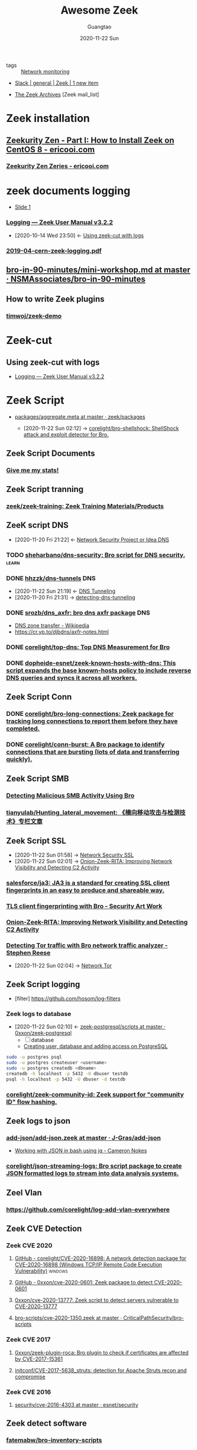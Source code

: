 #+TITLE: Awesome Zeek
#+AUTHOR: Guangtao
#+EMAIL: gtrunsec@hardenedlinux.org
#+DATE: 2020-11-22 Sun


#+OPTIONS:   H:3 num:t toc:t \n:nil @:t ::t |:t ^:nil -:t f:t *:t <:t
#+TAGS: analyzer(a) agent(A) packet(P) package(p) windows(w) linux(L) learn(l)


- tags :: [[file:nsm.org][Network monitoring]]
  
- [[https://app.slack.com/client/TSXGCHZE1/CSZBXF6TH][Slack | general | Zeek | 1 new item]]

- [[http://mailman.icsi.berkeley.edu/pipermail/zeek/][The Zeek Archives]] [Zeek mail_list]


* Zeek installation
** [[https://www.ericooi.com/zeekurity-zen-part-i-how-to-install-zeek-on-centos-8/#comment-1670][Zeekurity Zen - Part I: How to Install Zeek on CentOS 8 - ericooi.com]]
*** [[https://www.ericooi.com/zeekurity-zen-zeries/][Zeekurity Zen Zeries - ericooi.com]]
* zeek documents logging
- [[http://gauss.ececs.uc.edu/Courses/c6055/pdf/bro_log_vars.pdf][Slide 1]]
*** [[https://docs.zeek.org/en/current/examples/logs/][Logging — Zeek User Manual v3.2.2]]
:PROPERTIES:
:ID:       d546671e-b5ed-435f-83a5-1aac18e26b52
:END:
- [2020-10-14 Wed 23:50] <- [[id:760d9f5c-7444-45b2-b20c-507239ac09ac][Using zeek-cut with logs]]

*** [[https://indico.cern.ch/event/762505/contributions/3375201/attachments/1830709/2998002/2019-04-cern-zeek-logging.pdf][2019-04-cern-zeek-logging.pdf]]
** [[https://github.com/NSMAssociates/bro-in-90-minutes/blob/master/mini-workshop.md][bro-in-90-minutes/mini-workshop.md at master · NSMAssociates/bro-in-90-minutes]]
** How to write Zeek plugins
*** [[https://github.com/timwoj/zeek-demo][timwoj/zeek-demo]]

* Zeek-cut
** Using zeek-cut with logs
:PROPERTIES:
:ID:       760d9f5c-7444-45b2-b20c-507239ac09ac
:END:
- [[id:d546671e-b5ed-435f-83a5-1aac18e26b52][Logging — Zeek User Manual v3.2.2]]
* Zeek Script
:PROPERTIES:
:ID:       5c8a9d78-d667-4d66-b4ab-8fdf428ec9aa
:BRAIN_CHILDREN: 5f3948fa-c19f-4ec4-8a42-0f2c66acec7e
:END:
- [[https://github.com/zeek/packages/blob/master/aggregate.meta][packages/aggregate.meta at master · zeek/packages]]

 - [2020-11-22 Sun 02:12] -> [[id:90bd1a24-716a-4eb2-a292-0f970f69748c][corelight/bro-shellshock: ShellShock attack and exploit detector for Bro.]]

** Zeek Script Documents
*** [[https://corelight.blog/2020/09/21/give-me-my-stats/][Give me my stats!]]
** Zeek Script tranning
:PROPERTIES:
:ID:       8f5f972d-f5a3-4eb7-988f-6fdb0c217edb
:END:
*** [[https://github.com/zeek/zeek-training][zeek/zeek-training: Zeek Training Materials/Products]]

** ZeeK script DNS
:PROPERTIES:
:ID:       6b5c4c04-7664-4195-82dd-d333bb63334f
:END:
- [2020-11-20 Fri 21:22] <- [[id:7eae2ec5-aa6b-48b9-a78e-7231b7d3516f][Network Security Project or Idea DNS]]
*** TODO [[https://github.com/sheharbano/dns-security][sheharbano/dns-security: Bro script for DNS security.]] :learn:

*** DONE [[https://github.com/hhzzk/dns-tunnels][hhzzk/dns-tunnels]] :DNS:
:PROPERTIES:
:ID:       d233abe0-22a6-4ab4-9bac-8abddfd725ee
:END:
- [2020-11-22 Sun 21:19] <- [[id:16aee1fa-fac2-4d96-84df-547a3516acbf][DNS Tunneling]]
- [2020-11-20 Fri 21:31] -> [[id:9b5bbd87-bb36-45bd-8e49-ac38c39aa376][detecting-dns-tunneling]]
*** DONE [[https://github.com/srozb/dns_axfr][srozb/dns_axfr: bro dns axfr package]] :DNS:
CLOSED: [2018-12-03 Mon 15:25]
- [[https://en.wikipedia.org/wiki/DNS_zone_transfer][DNS zone transfer - Wikipedia]]
- [[https://cr.yp.to/djbdns/axfr-notes.html][https://cr.yp.to/djbdns/axfr-notes.html]]
*** DONE [[https://github.com/corelight/top-dns][corelight/top-dns: Top DNS Measurement for Bro]]
CLOSED: [2019-08-10 Sat 21:11]
*** DONE [[https://github.com/dopheide-esnet/zeek-known-hosts-with-dns][dopheide-esnet/zeek-known-hosts-with-dns: This script expands the base known-hosts policy to include reverse DNS queries and syncs it across all workers.]]

** Zeek Script Conn
*** DONE [[https://github.com/corelight/bro-long-connections][corelight/bro-long-connections: Zeek package for tracking long connections to report them before they have completed.]]
CLOSED: [2019-08-10 Sat 21:23]
*** DONE [[https://github.com/corelight/conn-burst][corelight/conn-burst: A Bro package to identify connections that are bursting (lots of data and transferring quickly).]]
CLOSED: [2019-08-10 Sat 21:25]
** Zeek Script SMB
*** [[https://www.giac.org/paper/gcia/10091/detecting-malicious-smb-activity-bro/140938][Detecting Malicious SMB Activity Using Bro]]
*** [[https://github.com/tianyulab/Hunting_lateral_movement][tianyulab/Hunting_lateral_movement: 《横向移动攻击与检测技术》专栏文章]]
** Zeek Script SSL
:PROPERTIES:
:ID:       03eba66a-6264-474e-8126-b13ff96371f7
:END:
 - [2020-11-22 Sun 01:58] -> [[id:d026cd19-18ea-46a5-b2d2-5d8b381ae809][Network Security SSL]]
 - [2020-11-22 Sun 02:01] -> [[id:4713a3e0-ef6d-4017-9e2e-c3f8a3dd328f][Onion-Zeek-RITA: Improving Network Visibility and Detecting C2 Activity]]

*** [[https://github.com/salesforce/ja3][salesforce/ja3: JA3 is a standard for creating SSL client fingerprints in an easy to produce and shareable way.]]
*** [[https://www.securityartwork.es/2017/02/02/tls-client-fingerprinting-with-bro/][TLS client fingerprinting with Bro - Security Art Work]]
*** [[https://www.sans.org/reading-room/whitepapers/detection/onion-zeek-rita-improving-network-visibility-detecting-c2-activity-38755][Onion-Zeek-RITA: Improving Network Visibility and Detecting C2 Activity]]
*** [[https://www.rsreese.com/detecting-tor-traffic-with-bro-network-traffic-analyzer/][Detecting Tor traffic with Bro network traffic analyzer - Stephen Reese]]
:PROPERTIES:
:ID:       bd97812f-f10a-4768-a4ed-69b1368288bd
:END:
 - [2020-11-22 Sun 02:04] -> [[id:4fe1a372-70c8-4261-baa8-a8a232ff80fe][Network Tor]]
** Zeek Script logging
:PROPERTIES:
:ID:       63ccaebe-f5f7-4582-ab66-e396d7c65a7f
:END:
 - [filter] https://github.com/hosom/log-filters
*** Zeek logs to database
:PROPERTIES:
:ID:       0a49951d-6f1c-46cc-a7c4-8b8391430ad6
:END:
- [2020-11-22 Sun 02:10] <- [[id:b4051a4c-9fcd-4c08-ae11-c4a2a1b0763a][zeek-postgresql/scripts at master · 0xxon/zeek-postgresql]]
  + [ ] database
  + [[https://medium.com/coding-blocks/creating-user-database-and-adding-access-on-postgresql-8bfcd2f4a91e][Creating user, database and adding access on PostgreSQL]]

#+begin_src sh :async t :exports both :results output
sudo -u postgres psql
sudo -u postgres createuser <username>
sudo -u postgres createdb <dbname>
createdb -h localhost -p 5432 -U dbuser testdb
psql -h localhost -p 5432 -U dbuser -d testdb
#+end_src

*** [[https://github.com/corelight/zeek-community-id][corelight/zeek-community-id: Zeek support for "community ID" flow hashing.]]

** Zeek logs to json
*** [[https://github.com/J-Gras/add-json/blob/master/scripts/add-json.zeek][add-json/add-json.zeek at master · J-Gras/add-json]]

-  [[https://cameronnokes.com/blog/working-with-json-in-bash-using-jq/][Working with JSON in bash using jq - Cameron Nokes]]

*** [[https://github.com/corelight/json-streaming-logs][corelight/json-streaming-logs: Bro script package to create JSON formatted logs to stream into data analysis systems.]]

** Zeel Vlan
*** https://github.com/corelight/log-add-vlan-everywhere

** Zeek CVE Detection
*** Zeek CVE 2020
**** [[https://github.com/corelight/CVE-2020-16898][GitHub - corelight/CVE-2020-16898: A network detection package for CVE-2020-16898 (Windows TCP/IP Remote Code Execution Vulnerability)]] :windows:

**** [[https://github.com/0xxon/cve-2020-0601][GitHub - 0xxon/cve-2020-0601: Zeek package to detect CVE-2020-0601]]
**** [[https://github.com/0xxon/cve-2020-13777][0xxon/cve-2020-13777: Zeek script to detect servers vulnerable to CVE-2020-13777]]
**** [[https://github.com/CriticalPathSecurity/bro-scripts/blob/master/cve-2020-1350.zeek][bro-scripts/cve-2020-1350.zeek at master · CriticalPathSecurity/bro-scripts]]
*** Zeek CVE 2017
**** [[https://github.com/0xxon/zeek-plugin-roca][0xxon/zeek-plugin-roca: Bro plugin to check if certificates are affected by CVE-2017-15361]]
**** [[https://github.com/initconf/CVE-2017-5638_struts][initconf/CVE-2017-5638_struts: detection for Apache Struts recon and compromise]]
*** Zeek CVE 2016
**** [[https://github.com/esnet/security/tree/master/cve-2016-4303][security/cve-2016-4303 at master · esnet/security]]
** Zeek detect software

*** [[https://github.com/fatemabw/bro-inventory-scripts][fatemabw/bro-inventory-scripts]]

This package contains the scripts that can be used with Bro to detect different software running on clients, specially fingerprinting the clients in your network. By default the AV detection script is not loaded.

** Zeek services detection
*** [[https://github.com/hosom/odd-services][hosom/odd-services: Detect weird services on a network.]]

** Zeek Scanner

*** [[https://github.com/JonZeolla/scan-sampling][JonZeolla/scan-sampling: Moyified version of scan.bro to add destination IP sampling]]

*** [[https://github.com/ncsa/bro-simple-scan][ncsa/bro-simple-scan]]

*** [[https://github.com/ncsa/bro-is-darknet][ncsa/bro-is-darknet]]

This plugin adds a Site::is_darknet function. This is useful for scripts that track scan attempts or other probes. It can handle purely dark address space as well as honeynet space.

*** [[https://github.com/initconf/scan-NG][initconf/scan-NG: scan-detection policies for bro]]

** Zeek files detection
*** [[https://github.com/hosom/file-extraction][hosom/file-extraction: Extract files from network traffic with Zeek.]]
*** [[https://github.com/theflakes/bro-large_uploads][theflakes/bro-large_uploads]]
*** [[https://github.com/corelight/bro-xor-exe-plugin][corelight/bro-xor-exe-plugin: Bro plugin to detect and decrypt XOR-encrypted EXEs]]

Bro plugin to detect and decrypt XOR-obfuscated Windows EXEs.

** Zeek RDP detection
:PROPERTIES:
:ID:       bf4a3a43-a72e-490a-83cc-732fcb4bd05d
:END:
 - [2020-11-22 Sun 02:37] -> [[id:d0599260-ec63-4563-9414-f30c92f64182][Remote Desktop Services]]
*** [[https://github.com/theparanoids/rdfp][theparanoids/rdfp: Remote Desktop Client Fingerprint script for Zeek. Based off of https://github.com/0x4D31/fatt]]
*** [[https://github.com/initconf/RDP-bruteforce][initconf/RDP-bruteforce: RDP bruteforce detection]]
:PROPERTIES:
:ID:       9370ddc7-1411-49b6-ba57-6c571ccc0bc1
:END:
 - [2020-11-22 Sun 03:50] -> [[id:799d20f2-2470-4908-aba0-37a4cc44b69d][Brute force attacks increase due to more open RDP ports - Malwarebytes Labs | Malwarebytes Labs]]
** Zeek misc detection
- [[https://github.com/BroForks][BroForks]]
*** [#A] [[https://github.com/rocknsm/rock-scripts][rocknsm/rock-scripts: Bro scripts for the ROCK platform. http://rocknsm.io]]
*** TODO [[https://github.com/jennifergates/paper][jennifergates/paper: Research paper]]
- http

*** TODO [[https://github.com/evernote/bro-scripts][evernote/bro-scripts: Bro scripts developed by the Evernote security team.]] :learn:
*** [[https://github.com/jsiwek/zeek-cryptomining][jsiwek/zeek-cryptomining: Detect cryptocurrency mining traffic with Zeek.]]

This script/package for Zeek can detect Bitcoin, Litecoin, PPCoin, or other cryptocurrency mining traffic that uses getwork, getblocktemplate, or Stratum mining protocols over TCP or HTTP. Note that the module cannot currently detect the Bitcoin P2P protocol, which is different from the mining protocols.
*** [[https://github.com/fatemabw/bro-inventory-scripts/tree/master/scripts][bro-inventory-scripts/scripts at master · fatemabw/bro-inventory-scripts]]

*** [[https://github.com/initconf/vnc-scanner/tree/master/scripts][vnc-scanner/scripts at master · initconf/vnc-scanner]]

Simple policy to detect VNC (RFB) scanners based on src->dst connection counts

*** [[https://github.com/corelight/bro-drwatson][corelight/bro-drwatson: Dr. Watson catcher script for Bro.]]

Microsoft sends diagnostic information back to themselves through a mechism named Dr. Watson. The initial "StageOne" is unencrypted and sent over HTTP so it's visible to Bro. This script takes the StageOne messages and parses all available information out of them to create a series of logs.

*** [[https://github.com/tatsu-i/rpot/blob/master/bro/bro_config/scripts/misc/Mac-version-detection.bro][rpot/Mac-version-detection.bro at master · tatsu-i/rpot]]

*** TODO [[https://github.com/sheharbano/BotFlex][sheharbano/BotFlex: BotFlex is an open source tool or bot detection and analysis]] :learn:

*** TODO [[https://github.com/empick94/bro_capstone/tree/master/scripts][bro_capstone/scripts at master · empick94/bro_capstone]] :learn:

*** TODO [[https://github.com/michalpurzynski/bro-gramming][michalpurzynski/bro-gramming: Bro IDS programs collection.]] :learn:

*** TODO [[https://github.com/JustinAzoff/bro_scripts][JustinAzoff/bro_scripts: Analysis scripts for the Bro Intrusion Detection System]] :learn:

*** TODO [[https://github.com/LiamRandall/bro-scripts/tree/master/ssl][bro-scripts/ssl at master · LiamRandall/bro-scripts]] :learn:

*** TODO [[https://github.com/PushOCCRP/Network-Research/tree/master/EvilBox/ServerContainer/Bro/Bro%20Scripts][Network-Research/EvilBox/ServerContainer/Bro/Bro Scripts at master · PushOCCRP/Network-Research]] :learn:

*** TODO [[https://github.com/CrowdStrike/cs-bro/tree/master/bro-scripts][cs-bro/bro-scripts at master · CrowdStrike/cs-bro]] :learn:

*** TODO [[https://github.com/set-element/misc-scripts][set-element/misc-scripts: random stuff]] :learn:

*** TODO [[https://github.com/binorassocies/bro-scripts/tree/master/smtp_htmllinks][bro-scripts/smtp_htmllinks at master · binorassocies/bro-scripts]] :learn:

** Zeek attack detection

*** [[https://github.com/initconf/sip-attacks][initconf/sip-attacks: zeek Package to detect attacks in SIP protocol]]

*** TODO [[https://github.com/descendency/broscripts][descendency/broscripts: A bunch of random bro scripts as I try to learn Bro Scripting]]

** Zeek virus detection
*** [[https://github.com/initconf/detect-kaspersky/][initconf/detect-kaspersky: Bro package to detect kaspersky anti-virus in your network]]
:PROPERTIES:
:ID:       41bcc7f1-246a-4dc1-bec4-f958b2a5b15e
:END:
 - [2020-11-22 Sun 02:33] -> [[id:e2aedf4e-5b5d-4de7-baba-438ed79741b6][Kaspersky Anti-Virus]]

*** [[https://github.com/dopheide/venom][dopheide/venom]]
This package attempts to detect scanners searching for the VENOM vulnerability. Cluster communication is fully supported.

*** [[https://github.com/SECURED-FP7/secured-psa-nsm/tree/master/PSA/modules][secured-psa-nsm/PSA/modules at master · SECURED-FP7/secured-psa-nsm]]

*** [[https://github.com/corelight/detect-ransomware-filenames][corelight/detect-ransomware-filenames]]
** Zeek SMTP
*** [[https://github.com/initconf/phish-analysis][initconf/phish-analysis: Suite of smtp related policies includes extracting and logging URLs from emails and various smtp anomaly detection heuristics to help flag phishing emails]]
:PROPERTIES:
:ID:       47829717-5c7d-4bb8-91a7-104c01162357
:END:
 - [2020-11-22 Sun 02:21] -> [[id:7c76fdb1-ad82-4ef1-9276-6f3c4ac0ba1e][Network Security SMTP]]
*** [[https://github.com/initconf/smtp-url-analysis][initconf/smtp-url-analysis: Extracting and analyzing URLs from Emails for phishing events]]
:PROPERTIES:
:ID:       c5aca133-63fe-42d7-953c-68a2c8b22d69
:END:

- [2020-11-22 Sun 02:26] -> [[id:7c76fdb1-ad82-4ef1-9276-6f3c4ac0ba1e][Network Security SMTP]]
** Zeek Script Counter
*** [[https://github.com/0xxon/zeek-sumstats-counttable][0xxon/zeek-sumstats-counttable: COUNTTABLE type for Zeek (Bro) sumstats that sums independently for string buckets]]
* Zeek Plugin or analyzer
:PROPERTIES:
:ID:       5f3948fa-c19f-4ec4-8a42-0f2c66acec7e
:BRAIN_PARENTS: 5c8a9d78-d667-4d66-b4ab-8fdf428ec9aa
:END:
** [[https://github.com/amzn/zeek-plugin-enip][amzn/zeek-plugin-enip: Zeek network security monitor plugin that enables parsing of the Ethernet/IP and Common Industrial Protocol standards]]
** [[https://github.com/amzn/zeek-plugin-profinet][amzn/zeek-plugin-profinet: Zeek network security monitor plugin that enables parsing of the Profinet protocol]]

** DONE [[https://github.com/reservoirlabs/zeek-zip-analyzer][GitHub - reservoirlabs/zeek-zip-analyzer: ZIP analyzer for Zeek]] :analyzer:
** [[https://github.com/zeek/bro-netmap/blob/master/zkg.meta][bro-netmap/zkg.meta at master · zeek/bro-netmap · GitHub]] :packet:
** [[https://github.com/J-Gras/bro-lognorm][J-Gras/bro-lognorm: Bro plugin providing liblognorm integration.]]
** ✘ CANCELED [[https://github.com/jswaro/tcprs][jswaro/tcprs: TCP Retransmission and State Analyzer plugin for the Bro-IDS framework]]
:LOGBOOK:
- State "✘ CANCELED" from              [2020-11-22 Sun 01:32]
:END:
** [[https://github.com/dopheide-esnet/bro-quic][dopheide-esnet/bro-quic: Analyzer that attempts to identify the QUIC protocol.]]
** [[https://github.com/irtimmer/bro-xdp_packet-plugin][irtimmer/bro-xdp_packet-plugin: Plugin providing AF_XDP support for Bro.]]
** [[https://github.com/J-Gras/bro-fuzzy-hashing][J-Gras/bro-fuzzy-hashing: Bro plugin providing fuzzy hashing integration.]]



** [[https://github.com/endace/bro-dag][endace/bro-dag: Bro plugin providing native Endace DAG packet capture support]]
** [[https://github.com/esnet/zeek_perfsonar_owamp][esnet/zeek_perfsonar_owamp: OWAMP protocol analyzer plugin for Bro/Zeek]]
*** [[https://github.com/perfsonar/owamp][perfsonar/owamp: A tool for performing one-way active measurements]]
** [[https://github.com/MITRECND/bro-http2][MITRECND/bro-http2: Plugin for Zeek/Bro which provides http2 decoder/analyzer]]
** [[https://github.com/salesforce/GQUIC_Protocol_Analyzer][salesforce/GQUIC_Protocol_Analyzer: GQUIC Protocol Analyzer for Zeek (Bro) Network Security Monitor]]
** [[https://github.com/esnet/zeek-exporter][esnet/zeek-exporter: Prometheus Exporter for Zeek]]
* Zeek Performance
** [[https://github.com/mozilla/zept][mozilla/zept: Zeek Extreme Performance Tuning]]
** [[https://github.com/zeek/packet-bricks][zeek/packet-bricks: A netmap-based packet layer for distributing and filtering traffic.]]
** [[https://github.com/J-Gras/zeek-af_packet-plugin][J-Gras/zeek-af_packet-plugin: Plugin providing native AF_Packet support for Zeek (formerly known as Bro).]]

* Zeek Threat Intelligence :: [[https://docs.zeek.org/en/current/frameworks/intel.html][Intelligence Framework — Book of Zeek (v4.0.1)]]
:PROPERTIES:
:ID:       ab2e1224-5dcd-495d-aea3-ead6a851cda8
:END:

- [2021-04-29 Thu 19:36] <- [[id:8e535fed-6430-4358-8bed-8038bf77ba79][Introduction | Tenzir Documentation]]
- [2020-11-22 Sun 16:13] <- [[id:e5126428-ebf0-432a-928e-9b60fb876f72][Threat Intelligence]]
** Zeek Intel Script
*** [[https://github.com/CriticalPathSecurity/zeek-threat-intel-parser][CriticalPathSecurity/zeek-threat-intel-parser: A Python3 utility for parsing input into a Zeek threat intelligence feed.]]
** zeek Intel feed
:PROPERTIES:
:ID:       71f7d9c3-0769-4f36-88c2-72a2e185a7cc
:END:
*** [#A] [[https://github.com/CriticalPathSecurity/Zeek-Intelligence-Feeds][CriticalPathSecurity/Zeek-Intelligence-Feeds: Zeek-Formatted Threat Intelligence Feeds]]

** [[https://github.com/initconf/blacklist/tree/master/scripts][blacklist/scripts at master · initconf/blacklist]]

manage blacklisted IP address
** [[https://github.com/J-Gras/intel-extensions][J-Gras/intel-extensions: Extensions for Bro's Intelligence Framework.]]
This package provides extensions for Bro's intelligence framework. It implements the following functionalities
** [[https://github.com/J-Gras/intel-seen-more][J-Gras/intel-seen-more: Additional seen-triggers for Bro's intelligence framework.]]
Additional seen-triggers for Bro's intelligence framework.
** [[https://github.com/kinomakino/Threat-Intelligence-Data][kinomakino/Threat-Intelligence-Data: Snort_rules detection bad actors.]]
* Zeek Cluster
** [[https://github.com/J-Gras/add-node-names][J-Gras/add-node-names: Adds cluster node name to logs.]]
This package adds the _node_name field to Zeek logs to indicate which node generated a log entry. By default the field is only added to the conn.log. For further configuration, the following options are available:

* Zeek Agent
** [#A] [[https://github.com/zeek/zeek-agent][zeek/zeek-agent: An endpoint monitoring agent that provides host activity to Zeek]]
** [[https://github.com/zeek/bro-netmap][zeek/bro-netmap: Native Netmap Packet IOSource for Bro/Zeek]]
** [[https://github.com/SeisoLLC/zeek-kafka][SeisoLLC/zeek-kafka: A Zeek log writer plugin that publishes to Kafka.]]
*** ✘ CANCELED [[https://github.com/apache/metron-bro-plugin-kafka][apache/metron-bro-plugin-kafka: Apache Metron]] :agent:
:LOGBOOK:
- State "✘ CANCELED" from "DONE"       [2021-04-01 Thu 13:34]
:END:
** DONE [[https://github.com/0xxon/zeek-postgresql/tree/master/scripts][zeek-postgresql/scripts at master · 0xxon/zeek-postgresql]] :agent:
:PROPERTIES:
:ID:       b4051a4c-9fcd-4c08-ae11-c4a2a1b0763a
:END:
 - [2020-11-22 Sun 02:10] -> [[id:0a49951d-6f1c-46cc-a7c4-8b8391430ad6][Zeek logs to database]]
** [[https://github.com/ncsa/bro-zeromq-writer][ncsa/bro-zeromq-writer: Bro plugin that provides a ZeroMQ log writer.]]
* Zeek Con
:PROPERTIES:
:ID:       c07a6d15-a487-40c8-b029-a82c6e722473
:END:
** Virtual ZeekWeek
*** [[https://www.youtube.com/watch?v=9ctRt-vfvns&feature=youtu.be][Virtual ZeekWeek 2020: Day 3 - YouTube]]
** Zeek Con18
*** [[https://github.com/tenzir/events/tree/master/brocon18][events/brocon18 at master · tenzir/events]]

* Zeek 3rdparty Support
** Zeek to sandbox
*** [[https://github.com/joesecurity/Joe-Sandbox-Bro][joesecurity/Joe-Sandbox-Bro: JoeSandbox-Bro is a simple bro script which extracts files from your internet connection and analyzes them automatically on Joe Sandbox]]
*** [[https://github.com/HASecuritySolutions/zeek_to_cuckoo][HASecuritySolutions/zeek_to_cuckoo: Contains a python script and service file for sending Zeek extracted files to Cuckoo Sandbox]]
** DONE [[https://github.com/tenzir/zeek-vast][tenzir/zeek-vast: Enables Zeek to communicate with VAST]]
:PROPERTIES:
:ID:       829c04b1-b909-4417-afa1-379a1b550855
:END:
- [2021-04-29 Thu 19:53] <- [[id:61c1ce55-62d9-46e5-88f5-42214ee6b8ab][Threatbus Zeek]]
- [2021-04-29 Thu 19:14] <- [[id:ff7f0878-2ad5-42f6-bbfb-1e8bb03a6054][tenzir/vast: Visibility Across Space and Time]]
** [[https://github.com/UHH-ISS/honeygrove][UHH-ISS/honeygrove: A multi-purpose, modular medium-interaction honeypot based on Twisted.]]
:PROPERTIES:
:ID:       c86897c0-c9a8-4de3-85eb-b278de759076
:END:
- [2020-11-22 Sun 15:15] -> [[id:366157c7-95d3-4a4e-9106-d9dc274c8e0f][Zeek: Broker is Coming, Part 2: Replacing &synchronized]]
** [[https://github.com/treussart/ProbeManager_Bro][treussart/ProbeManager_Bro: Module Bro NIDS for Probe Manager]]
** [[https://github.com/hxer/note-ivre/tree/master][hxer/note-ivre: note for ivre]]

IVRE (Instrument de veille sur les réseaux extérieurs) or DRUNK (Dynamic Recon of UNKnown networks) is a network recon framework, including tools for passive recon (flow analytics relying on Bro, Argus, Nfdump, fingerprint analytics based on Bro and p0f and active recon (IVRE uses Nmap to run scans, can use ZMap as a pre-scanner; IVRE can also import XML output from Nmap and Masscan).

* Zeek Troubleshoot
** [[https://github.com/ncsa/bro-doctor][ncsa/bro-doctor]]
* Zeek deployment
** [[https://github.com/ncsa/bro-interface-setup][ncsa/bro-interface-setup]]
** [[https://github.com/userjack6880/zeekctl-setcap][userjack6880/zeekctl-setcap: Zeekctl plugin for automatically executing 'setcap' on each node after an install]]
* Zeek Notice or Alert
** [[https://github.com/pgaulon/zeek-notice-slack][pgaulon/zeek-notice-slack: Script extending Zeek Notice framework, adding Slack notifications]]
* Zeek Lang Expression
** [[https://zeek.org/2019/07/19/zeke-on-zeek-working-with-open-source-zeek-adding-a-key-value-for-loop/][Zeek: Zeke on Zeek: Working With Open-Source Zeek: Adding a Key-value For-Loop]]
* Zeek to kafka
** [[https://gist.github.com/nickwallen][nickwallen’s gists]]
* Zeek Broker
- [2020-11-22 Sun 15:15] <- [[id:c86897c0-c9a8-4de3-85eb-b278de759076][UHH-ISS/honeygrove: A multi-purpose, modular medium-interaction honeypot based on Twisted.]]
** [[https://zeek.org/2018/07/19/broker-is-coming-part-2-replacing-synchronized/][Zeek: Broker is Coming, Part 2: Replacing &synchronized]]
:PROPERTIES:
:ID:       366157c7-95d3-4a4e-9106-d9dc274c8e0f
:END:
** [[https://github.com/UHH-ISS/beemaster-bro][UHH-ISS/beemaster-bro]] :learn:
** [[https://github.com/0ortmann/broker-application-templates][0ortmann/broker-application-templates: Templates for writing applications using Zeek IDS communication library Broker]] :learn:

* Zeek Research
** [[https://github.com/lbnl-cybersecurity/dtkm-sparcs][lbnl-cybersecurity/dtkm-sparcs]]

* Zeek Event

** [[https://www.sans.org/webcasts/tech-tuesday-workshop-advanced-zeek-brim-zeek-agent-spicy-zeek-packages-117550?msc=blog-tech-tuesday][Tech Tuesday Workshop: Advanced Zeek Brim, Zeek agent, Spicy, and new Zeek packages - SANS Institute]]

